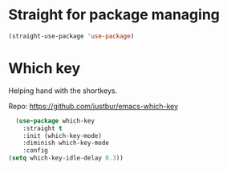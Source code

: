 * Straight for package managing
#+BEGIN_SRC emacs-lisp 
(straight-use-package 'use-package)
#+END_SRC

* Which key
Helping hand with the shortkeys.

Repo: https://github.com/justbur/emacs-which-key

#+BEGIN_SRC emacs-lisp 
   (use-package which-key
     :straight t
	 :init (which-key-mode)
	 :diminish which-key-mode
	 :config
 (setq which-key-idle-delay 0.3))
#+END_SRC